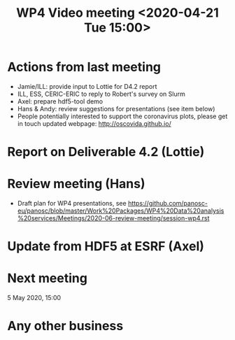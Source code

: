 #+TITLE: WP4 Video meeting <2020-04-21 Tue 15:00>

* Actions from last meeting
- Jamie/ILL: provide input to Lottie for D4.2 report
- ILL, ESS, CERIC-ERIC to reply to Robert's survey on Slurm
- Axel: prepare hdf5-tool demo
- Hans & Andy: review suggestions for presentations (see item below)
- People potentially interested to support the coronavirus plots, please get in touch 
  updated webpage: http://oscovida.github.io/

* Report on Deliverable 4.2 (Lottie)

* Review meeting (Hans)
- Draft plan for WP4 presentations, see https://github.com/panosc-eu/panosc/blob/master/Work%20Packages/WP4%20Data%20analysis%20services/Meetings/2020-06-review-meeting/session-wp4.rst

* Update from HDF5 at ESRF (Axel)

* Next meeting

5 May 2020, 15:00

* Any other business

